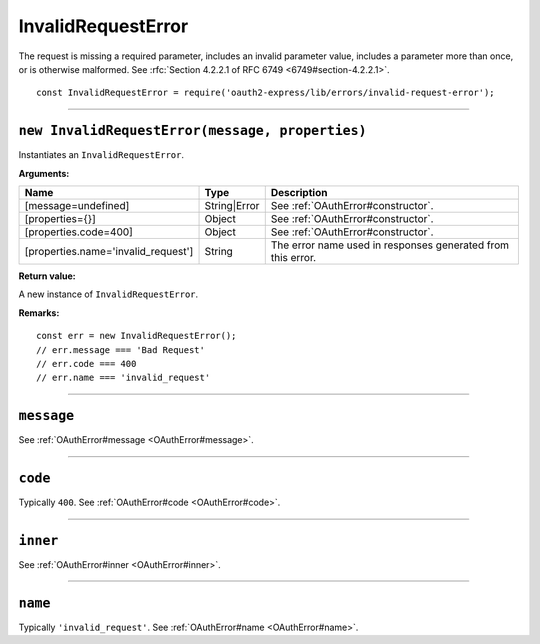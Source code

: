 =====================
 InvalidRequestError
=====================

The request is missing a required parameter, includes an invalid parameter value, includes a parameter more than once, or is otherwise malformed. See :rfc:`Section 4.2.2.1 of RFC 6749 <6749#section-4.2.2.1>`.

::

  const InvalidRequestError = require('oauth2-express/lib/errors/invalid-request-error');

--------

.. _InvalidRequestError#constructor:

``new InvalidRequestError(message, properties)``
================================================

Instantiates an ``InvalidRequestError``.

**Arguments:**

+-------------------------------------+--------------+-------------------------------------------------------------+
| Name                                | Type         | Description                                                 |
+=====================================+==============+=============================================================+
| [message=undefined]                 | String|Error | See :ref:`OAuthError#constructor`.                          |
+-------------------------------------+--------------+-------------------------------------------------------------+
| [properties={}]                     | Object       | See :ref:`OAuthError#constructor`.                          |
+-------------------------------------+--------------+-------------------------------------------------------------+
| [properties.code=400]               | Object       | See :ref:`OAuthError#constructor`.                          |
+-------------------------------------+--------------+-------------------------------------------------------------+
| [properties.name='invalid_request'] | String       | The error name used in responses generated from this error. |
+-------------------------------------+--------------+-------------------------------------------------------------+

**Return value:**

A new instance of ``InvalidRequestError``.

**Remarks:**

::

  const err = new InvalidRequestError();
  // err.message === 'Bad Request'
  // err.code === 400
  // err.name === 'invalid_request'

--------

.. _InvalidRequestError#message:

``message``
===========

See :ref:`OAuthError#message <OAuthError#message>`.

--------

.. _InvalidRequestError#code:

``code``
========

Typically ``400``. See :ref:`OAuthError#code <OAuthError#code>`.

--------

.. _InvalidRequestError#inner:

``inner``
=========

See :ref:`OAuthError#inner <OAuthError#inner>`.

--------

.. _InvalidRequestError#name:

``name``
========

Typically ``'invalid_request'``. See :ref:`OAuthError#name <OAuthError#name>`.

